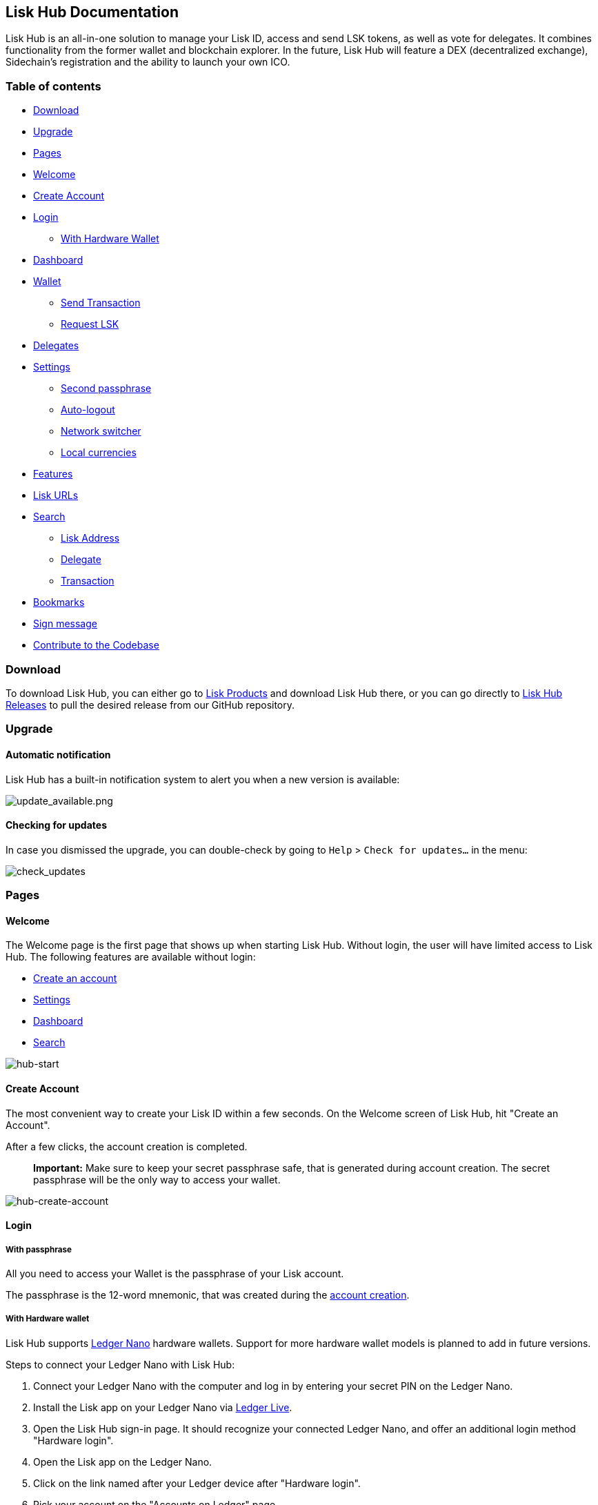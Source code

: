 [[lisk-hub-documentation]]
Lisk Hub Documentation
----------------------

Lisk Hub is an all-in-one solution to manage your Lisk ID, access and
send LSK tokens, as well as vote for delegates. It combines
functionality from the former wallet and blockchain explorer. In the
future, Lisk Hub will feature a DEX (decentralized exchange),
Sidechain's registration and the ability to launch your own ICO.

[[table-of-contents]]
Table of contents
~~~~~~~~~~~~~~~~~

* link:#download[Download]
* link:#upgrade[Upgrade]
* link:#pages[Pages]
* link:#welcome[Welcome]
* link:#create-account[Create Account]
* link:#login[Login]
** link:#with-hardware-wallet[With Hardware Wallet]
* link:#dashboard[Dashboard]
* link:#wallet[Wallet]
** link:#send-transaction[Send Transaction]
** link:#request-lsk[Request LSK]
* link:#delegates[Delegates]
* link:#settings[Settings]
** link:#second-passphrase[Second passphrase]
** link:#auto-logout[Auto-logout]
** link:#network-switcher[Network switcher]
** link:#local-currencies[Local currencies]
* link:#features[Features]
* link:#lisk-urls[Lisk URLs]
* link:#search[Search]
** link:#lisk-address[Lisk Address]
** link:#delegate[Delegate]
** link:#transaction[Transaction]
* link:#bookmarks[Bookmarks]
* link:#sign-messages[Sign message]
* link:#contribute-to-the-codebase[Contribute to the Codebase]

[[download]]
Download
~~~~~~~~

To download Lisk Hub, you can either go to https://lisk.io/products[Lisk
Products] and download Lisk Hub there, or you can go directly to
https://github.com/LiskHQ/lisk-hub/releases[Lisk Hub Releases] to pull
the desired release from our GitHub repository.

[[upgrade]]
Upgrade
~~~~~~~

[[automatic-notification]]
Automatic notification
^^^^^^^^^^^^^^^^^^^^^^

Lisk Hub has a built-in notification system to alert you when a new
version is available:

image:assets/update_available.png[update_available.png,title="update_available.png"]

[[checking-for-updates]]
Checking for updates
^^^^^^^^^^^^^^^^^^^^

In case you dismissed the upgrade, you can double-check by going to
`Help` > `Check for updates...` in the menu:

image:assets/check_updates.png[check_updates,title="check_updates"]

[[pages]]
Pages
~~~~~

[[welcome]]
Welcome
^^^^^^^

The Welcome page is the first page that shows up when starting Lisk Hub.
Without login, the user will have limited access to Lisk Hub. The
following features are available without login:

* link:#create-account[Create an account]
* link:#settings[Settings]
* link:#dashboard[Dashboard]
* link:#search[Search]

image:assets/lisk_hub-start.png[hub-start,title="hub-start"]

[[create-account]]
Create Account
^^^^^^^^^^^^^^

The most convenient way to create your Lisk ID within a few seconds. On
the Welcome screen of Lisk Hub, hit "Create an Account".

After a few clicks, the account creation is completed.

________________________________________________________________________________________________________________________________________________________________________
*Important:* Make sure to keep your secret passphrase safe, that is
generated during account creation. The secret passphrase will be the
only way to access your wallet.
________________________________________________________________________________________________________________________________________________________________________

image:assets/lisk_hub-create-account.png[hub-create-account,title="hub-create-account"]

[[login]]
Login
^^^^^

[[with-passphrase]]
With passphrase
+++++++++++++++

All you need to access your Wallet is the passphrase of your Lisk
account.

The passphrase is the 12-word mnemonic, that was created during the
link:#create-account[account creation].

[[with-hardware-wallet]]
With Hardware wallet
++++++++++++++++++++

Lisk Hub supports https://www.ledger.com/[Ledger Nano] hardware wallets.
Support for more hardware wallet models is planned to add in future
versions.

Steps to connect your Ledger Nano with Lisk Hub:

1.  Connect your Ledger Nano with the computer and log in by entering
your secret PIN on the Ledger Nano.
2.  Install the Lisk app on your Ledger Nano via
https://www.ledger.com/pages/ledger-live[Ledger Live].
3.  Open the Lisk Hub sign-in page. It should recognize your connected
Ledger Nano, and offer an additional login method "Hardware login".
4.  Open the Lisk app on the Ledger Nano.
5.  Click on the link named after your Ledger device after "Hardware
login".
6.  Pick your account on the "Accounts on Ledger" page.

The login page with recognized hardware wallet device.

image:assets/ledger-hub.png[hub-ledger-login,title="hub-settings"]

If you see this page, Lisk Hub is successfully connected to your Ledger
device.

image:assets/ledger-nano-accounts.png[hub-ledger-accounts,title="hub-settings"]

[[dashboard]]
Dashboard
^^^^^^^^^

The Dashboard provides an overview of the recent transaction, market
price changes, and recent social media updates of Lisk.

It also provides a list of all added link:#bookmarks[Bookmarks] and the
option to add new ones.

image:assets/lisk_hub-dashboard.png[lisk_hub-dashboard,title="lisk_hub-dashboard"]

[[wallet]]
Wallet
^^^^^^

The Wallet page "My Wallet" displays a general overview of the account,
like the transaction history and the current balance of one's personal
account.

image:assets/lisk_hub-wallet.png[lisk_hub-wallet,title="lisk_wallet"]

The user may filter the transactions to find or compare specific
transactions quickly.

Available filters:

* filter transactions by date
* filter transactions by amount
* filter transaction by message

image:assets/lisk_hub-wallet-filter.png[lisk_hub-wallet-filter,title="lisk_wallet-filter"]

[[send-transaction]]
Send transaction
++++++++++++++++

Send transactions with Lisk Hub by navigating to the "Wallet" page and
hit the "Send" button. On the next page, it is needed to specify the
recipient address and the amount of LSK that should be sent. The
Reference is an optional data string, that will be connected to the
transaction. It can be a custom string of 64 bytes and is often used as
a reference, what the transaction is about.

image:assets/hub-send.png[hub-send_transactions,title="hub-send_transactions"]

[[request-lsk]]
Request LSK
+++++++++++

LSK can be requested from the "Wallet" page of Lisk Hub. Hit the
"request" button on the upper right corner. Lisk Hub offers different
ways to request LSK from people:

* request LSK via email
* request LSK via QR-Code
* request LSK via Lisk URL _(described below)_

image:assets/hub-request-lsk.png[hub-request,title="hub-request"]

By clicking on "Request specific amount" button, Lisk Hub will help you
to create a link with the recipient(in that case your Lisk ID) and the
amount of LSK, you want to receive. Then post it to the person you want
to receive LSK from. By clicking on the link, Lisk Hub will open (if
installed on the system) and prefill amount, recipient and reference for
the user, so he/she only needs to hit the send button to send the
tokens.

_Lisk URL example:_
`lisk://wallet/send?recipient=8004805717140184627L&amount=8&reference=for being awesome`

Opens the wallet and prefills the send form with recipient and amount.
We use `14628350534858367799L` for the address and `8` LSK for the
amount.

image:assets/hub-request.png[hub-request,title="hub-request"]

[[delegates]]
Delegates
^^^^^^^^^

Provides a GUI to conveniently manage the votes of one's account. As an
example, we want to vote for `samuray` and `slasheks` and unvote
`vipertkd`.

_Lisk URL:_
`lisk://delegates/vote?votes=samuray,slasheks&unvotes=vipertkd`

This will open the Lisk app and automatically select the delegates
`samuray` and `slasheks` for upvoting and `vipertkd` for unvoting.

image:assets/hub-voting_example.png[hub-voting_example,title="hub-voting_example"]

The below screenshot displays how it looks if the votes are set manually
inside the GUI.

image:assets/hub-voting.png[hub-voting,title="hub-voting"]

[[settings]]
Settings
^^^^^^^^

List of Settings:

* Security: Security relevant features of Lisk Hub.
* link:#second-passphrase[Second Passphrase]
* link:#auto-logout[Auto logout]
* Advanced features: General Settings.
* link:#network-switcher[Network switcher]
* Delegate features: Enables voting for delegates features on Lisk Hub.
* Send anonymous statistics: Share anonymous usage statistics with Lisk
Hub.
* Local: Settings for customizing Lisk Hub appearance.
* link:#local-currencies[Local currencies]

image:assets/hub-settings.png[hub-settings,title="hub-settings"]

[[second-passphrase]]
Second passphrase
+++++++++++++++++

You can register for a `second passphrase` for a fee 5 LSK via the
link:#settings[Settings] page.

The second passphrase will be prompted each time the account performs
important actions, like sending transactions or voting.

image:assets/hub-voting-confirm.png[hub-settings,title="hub-settings"]

[[auto-logout]]
Auto-logout
+++++++++++

Auto-logout is a security feature that logs the user out after 10
minutes automatically. The user may reset the timer manually to prevent
auto-logout from happening.

It is possible to turn it off completely on the Settings page.

_____________________________________________________________________________________________________________________________________________________________________________________________________________________________________________________
Turning it off temporarily can make sense, e.g. during the voting
process, as it may log you off in the middle of it if you spend more
than 10 minutes on the selection page. In that case, don't forget to
turn it back on after the voting process.
_____________________________________________________________________________________________________________________________________________________________________________________________________________________________________________________

image:assets/lisk_hub-timeout.png[lisk_hub-auto-logout,title="lisk_hub-auto-logout"]

[[network-switcher]]
Network switcher
++++++++++++++++

________________________________________________________________________________________________________________________________________________________________________________________________________
The default network Lisk Hub will try to connect to is the Lisk Mainnet.
The network switcher on the login page is not visible by default but can
be enabled from the settings page or through Lisk URL.
________________________________________________________________________________________________________________________________________________________________________________________________________

_Lisk URL:_ `lisk://login?showNetwork=true`

Opens the login page and enables the network switcher options. A new
option will appear on the login screen, that allows the user to change
the network, or to specify a concrete custom Node, Lisk Hub should
connect to.

image:assets/hub-network_switcher.png[hub-network_switcher,title="hub-network_switcher"]

[[local-currencies]]
Local Currencies
++++++++++++++++

On the "Settings" page, you can select your preferred currency
conversion.

Currently supported: - $ (USD) - € (EUR)

[[features]]
Features
~~~~~~~~

[[lisk-urls]]
Lisk URLs
^^^^^^^^^

After installing Lisk Hub on your device you will be able to use the
`lisk` protocol. Example: `lisk://wallet`. Everything that comes after
`lisk://` is treated as a route so this example will open the Lisk Hub
app on the wallet page.

__________________________________________________________________________________________________________________________________________________________________________________________
When clicking on a Lisk URL, the system opens Lisk Hub (if it is
installed) directly on the desired page. It can prefill certain fields
or enable certain features in Lisk Hub on the fly.
__________________________________________________________________________________________________________________________________________________________________________________________

image:assets/lisk_wallet.png[lisk_wallet,title="lisk_wallet"]

[[search]]
Search
^^^^^^

Inside the navigation bar at the top, one can find the Search field.
Here the user may search for the following:

[[lisk-address]]
Lisk Address
++++++++++++

Search for other Lisk addresses and view their account data.

The transaction history provides a chronological overview of all
transactions associated with this account on the Lisk blockchain.

image:assets/lisk_hub-account-page.png[lisk_hub-account-page,title="lisk_hub-account-page"]

The "Account Info" page displays general information, like the casted
votes of an account.

image:assets/lisk_hub-account-info.png[hub-account-info,title="hub-account-info"]

[[delegate]]
Delegate
++++++++

Search for a registered delegate name to view the respective delegate
profile page.

image:assets/lisk_hub-search-delegate.png[hub-delegate-info,title="hub-delegate-info"]

Instead of the tab "Account Info", a registered Delegates account page
will contain the tab "Delegate statistics".

Here one can find the following information about a delegate:

* Rank: The rank of the delegate depends on the voteweight compared to
other delegates in the network.
* Uptime: Productivity of the delegate's node.
* Approval: The Approval is displayed in percent(%) and depends on the
vote weight compared to other delegates in the network.
* Vote weight: Total sum of the current account balances of all the
accounts that have voted for this delegate.
* Amount of LSK forged: Amount of LSK the delegate earned from block
rewards when forging a new block to the blockchain.
* Amount forged blocks: Total amount of forged blocks by this delegate.
* Who voted for this delegate: List of Lisk addresses, who votes for
this delegate.
* Which delegates the delegate account voted for: List of delegates this
delegates is voting for.

image:assets/lisk_hub-delegate-statistics.png[hub-delegate-statistics,title="hub-delegate-statistics"]

[[transaction]]
Transaction
+++++++++++

Search for a specific transaction and its details by its ID.

image:assets/lisk_hub-tx-details.png[hub-tx-details,title="hub-tx-details"]

[[bookmarks]]
Bookmarks
^^^^^^^^^

Lisk Hub supports to create Bookmarks of accounts. Bookmarks work
basically like an address book. The user can save his*her favorite Lisk
addresses with name, what makes finding and recognizing addresses much
more simple.

image:assets/hub-add-to-bookmarks.png[hub-add-to-bookmarks,title="hub-add-to-bookmarks"]

When sending LSK with Lisk Hub, the user may choose conveniently among
the already created bookmarks.

image:assets/hub-send-lsk-bookmark.png[hub-send-lsk-bookmark,title="hub-send-lsk-bookmark"]

[[sign-message]]
Sign message
^^^^^^^^^^^^

_________________________________________________________________________________________________________________________________
This feature is not accessible through the GUI (graphical user
interface) of Lisk Hub. To sign a message, use the Lisk URL below.
_________________________________________________________________________________________________________________________________

Opens the sign message form and prefills it with your message. As an
example we use `i love lisk hub`.

_Lisk URL example:_ `lisk://sign-message?message=i love lisk hub`

image:assets/hub-sign-message.png[hub-sign_messages,title="hub-sign_messages"]

The signed message will look like this:

image:assets/hub-sign-message-result.png[hub-sign_message-result,title="hub-sign_message-result"]

[[contribute-to-the-codebase]]
Contribute to the Codebase
~~~~~~~~~~~~~~~~~~~~~~~~~~

Everyone is invited to contribute to the Lisk Hub project. We welcome
and appreciate all contributions.

[[github]]
Github
^^^^^^

All necessary information can be found on our
https://github.com/LiskHQ/lisk-hub[Lisk Hub Github].

[[contribution-guidelines]]
Contribution Guidelines
^^^^^^^^^^^^^^^^^^^^^^^

Please be sure to read and follow our
https://github.com/LiskHQ/lisk-hub/blob/development/docs/CONTRIBUTING_GUIDE.md[Contribution
Guidelines].

[[gitter]]
Gitter
^^^^^^

If you have any further questions please join our
https://gitter.im/LiskHQ/lisk[Gitter].
